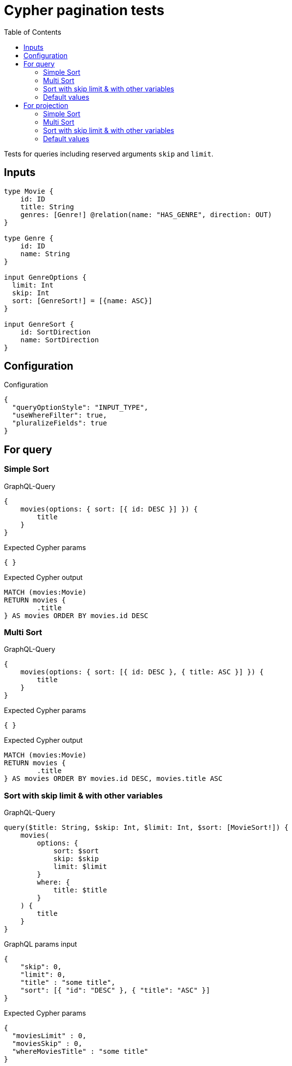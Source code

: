 :toc:

= Cypher pagination tests

Tests for queries including reserved arguments `skip` and `limit`.


== Inputs

[source,graphql,schema=true]
----
type Movie {
    id: ID
    title: String
    genres: [Genre!] @relation(name: "HAS_GENRE", direction: OUT)
}

type Genre {
    id: ID
    name: String
}

input GenreOptions {
  limit: Int
  skip: Int
  sort: [GenreSort!] = [{name: ASC}]
}

input GenreSort {
    id: SortDirection
    name: SortDirection
}
----

== Configuration

.Configuration
[source,json,schema-config=true]
----
{
  "queryOptionStyle": "INPUT_TYPE",
  "useWhereFilter": true,
  "pluralizeFields": true
}
----

== For query

=== Simple Sort

.GraphQL-Query
[source,graphql]
----
{
    movies(options: { sort: [{ id: DESC }] }) {
        title
    }
}
----

.Expected Cypher params
[source,json]
----
{ }
----

.Expected Cypher output
[source,cypher]
----
MATCH (movies:Movie)
RETURN movies {
	.title
} AS movies ORDER BY movies.id DESC
----

=== Multi Sort

.GraphQL-Query
[source,graphql]
----
{
    movies(options: { sort: [{ id: DESC }, { title: ASC }] }) {
        title
    }
}
----

.Expected Cypher params
[source,json]
----
{ }
----

.Expected Cypher output
[source,cypher]
----
MATCH (movies:Movie)
RETURN movies {
	.title
} AS movies ORDER BY movies.id DESC, movies.title ASC
----

=== Sort with skip limit & with other variables

.GraphQL-Query
[source,graphql]
----
query($title: String, $skip: Int, $limit: Int, $sort: [MovieSort!]) {
    movies(
        options: {
            sort: $sort
            skip: $skip
            limit: $limit
        }
        where: {
            title: $title
        }
    ) {
        title
    }
}
----

.GraphQL params input
[source,json,request=true]
----
{
    "skip": 0,
    "limit": 0,
    "title" : "some title",
    "sort": [{ "id": "DESC" }, { "title": "ASC" }]
}
----

.Expected Cypher params
[source,json]
----
{
  "moviesLimit" : 0,
  "moviesSkip" : 0,
  "whereMoviesTitle" : "some title"
}
----

.Expected Cypher output
[source,cypher]
----
MATCH (movies:Movie)
WHERE movies.title = $whereMoviesTitle
RETURN movies {
	.title
} AS movies ORDER BY movies.id DESC, movies.title ASC SKIP $moviesSkip LIMIT $moviesLimit
----

=== Default values

.GraphQL-Query
[source,graphql]
----
{
    genres {
        name
    }
}
----

.Expected Cypher params
[source,json]
----
{ }
----

.Expected Cypher output
[source,cypher]
----
MATCH (genres:Genre)
RETURN genres {
	.name
} AS genres ORDER BY genres.name ASC
----

== For projection

=== Simple Sort

.GraphQL-Query
[source,graphql]
----
{
    movies {
        genres(options: { sort: [{ name: DESC }] }) {
            name
        }
    }
}
----

.Expected Cypher params
[source,json]
----
{ }
----

.Expected Cypher output
[source,cypher]
----
MATCH (movies:Movie)
CALL {
	WITH movies
	MATCH (movies)-[:HAS_GENRE]->(moviesGenres:Genre)
	WITH moviesGenres ORDER BY moviesGenres.name DESC
	RETURN collect(moviesGenres {
		.name
	}) AS moviesGenres
}
RETURN movies {
	genres: moviesGenres
} AS movies
----

=== Multi Sort

.GraphQL-Query
[source,graphql]
----
{
    movies {
        genres(options: { sort: [{ id: DESC }, { name: ASC }] }) {
            name
        }
    }
}
----

.Expected Cypher params
[source,json]
----
{ }
----

.Expected Cypher output
[source,cypher]
----
MATCH (movies:Movie)
CALL {
	WITH movies
	MATCH (movies)-[:HAS_GENRE]->(moviesGenres:Genre)
	WITH moviesGenres ORDER BY moviesGenres.id DESC, moviesGenres.name ASC
	RETURN collect(moviesGenres {
		.name
	}) AS moviesGenres
}
RETURN movies {
	genres: moviesGenres
} AS movies
----

=== Sort with skip limit & with other variables

.GraphQL-Query
[source,graphql]
----
query($name: String, $skip: Int, $limit: Int, $sort: [GenreSort!]) {
    movies {
        genres(
            options: {
                sort: $sort
                skip: $skip
                limit: $limit
            }
            where: {
                name: $name
            }
        ) {
            name
        }
        title
    }
}
----

.GraphQL params input
[source,json,request=true]
----
{
    "skip": 1,
    "limit": 2,
    "name" : "some name",
    "sort": [{ "id": "DESC" }, { "name": "ASC" }]
}
----

.Expected Cypher params
[source,json]
----
{
  "moviesGenresLimit" : 2,
  "moviesGenresSkip" : 1,
  "whereMoviesGenresName" : "some name"
}
----

.Expected Cypher output
[source,cypher]
----
MATCH (movies:Movie)
CALL {
	WITH movies
	MATCH (movies)-[:HAS_GENRE]->(moviesGenres:Genre)
	WHERE moviesGenres.name = $whereMoviesGenresName
	WITH moviesGenres ORDER BY moviesGenres.id DESC, moviesGenres.name ASC SKIP $moviesGenresSkip LIMIT $moviesGenresLimit
	RETURN collect(moviesGenres {
		.name
	}) AS moviesGenres
}
RETURN movies {
	genres: moviesGenres,
	.title
} AS movies
----

=== Default values

.GraphQL-Query
[source,graphql]
----
{
    movies {
        title
        genres {
            name
        }
    }
}
----

.Expected Cypher params
[source,json]
----
{ }
----

.Expected Cypher output
[source,cypher]
----
MATCH (movies:Movie)
CALL {
	WITH movies
	MATCH (movies)-[:HAS_GENRE]->(moviesGenres:Genre)
	WITH moviesGenres ORDER BY moviesGenres.name ASC
	RETURN collect(moviesGenres {
		.name
	}) AS moviesGenres
}
RETURN movies {
	.title,
	genres: moviesGenres
} AS movies
----
